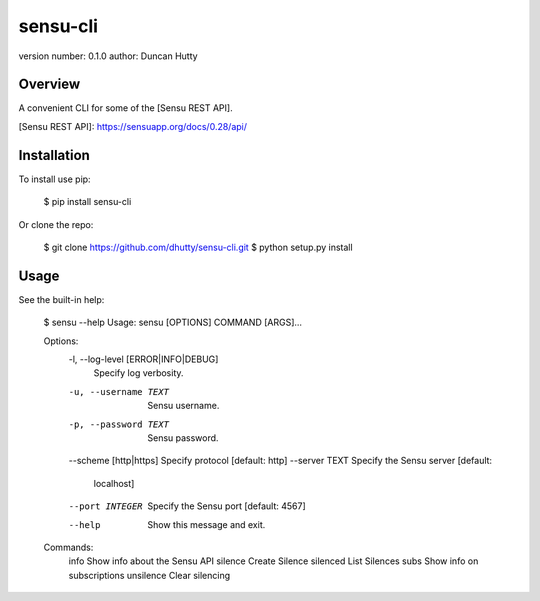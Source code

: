 sensu-cli
=========

version number: 0.1.0
author: Duncan Hutty

Overview
--------

A convenient CLI for some of the [Sensu REST API].

[Sensu REST API]: https://sensuapp.org/docs/0.28/api/

Installation
------------

To install use pip:

    $ pip install sensu-cli

Or clone the repo:

    $ git clone https://github.com/dhutty/sensu-cli.git
    $ python setup.py install

Usage
-----

See the built-in help:

    $ sensu --help
    Usage: sensu [OPTIONS] COMMAND [ARGS]...

    Options:
      -l, --log-level [ERROR|INFO|DEBUG]
                                      Specify log verbosity.
      -u, --username TEXT             Sensu username.
      -p, --password TEXT             Sensu password.
      --scheme [http|https]           Specify protocol  [default: http]
      --server TEXT                   Specify the Sensu server  [default:
                                      localhost]
      --port INTEGER                  Specify the Sensu port  [default: 4567]
      --help                          Show this message and exit.

    Commands:
      info       Show info about the Sensu API
      silence    Create Silence
      silenced   List Silences
      subs       Show info on subscriptions
      unsilence  Clear silencing



